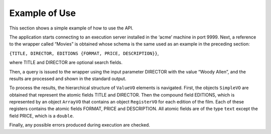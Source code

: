 ==============
Example of Use
==============

This section shows a simple example of how to use the API.



The application starts connecting to an execution server installed in
the ‘acme’ machine in port 9999. Next, a reference to the wrapper called
“Movies” is obtained whose schema is the same used as an example in the
preceding section:



``{TITLE, DIRECTOR, EDITIONS {FORMAT, PRICE, DESCRIPTION}}``,



where TITLE and DIRECTOR are optional search fields.



Then, a query is issued to the wrapper using the input parameter
DIRECTOR with the value “Woody Allen”, and the results are processed and
shown in the standard output.



To process the results, the hierarchical structure of ``ValueVO``
elements is navigated. First, the objects ``SimpleVO`` are obtained that
represent the atomic fields TITLE and DIRECTOR. Then the compound field
EDITIONS, which is represented by an object ``ArrayVO`` that contains an
object ``RegisterVO`` for each edition of the film. Each of these
registers contains the atomic fields FORMAT, PRICE and DESCRIPTION. All
atomic fields are of the type ``text`` except the field PRICE, which is
a ``double``.



Finally, any possible errors produced during execution are checked.


.. code-block:: java
   :name: Example of query execution to a wrapper
   :caption: Example of query execution to a wrapper

   package com.denodo.itpilot.client;
   
   import java.util.List;
   import java.util.HashMap;
   import java.util.Map;
   import java.util.Iterator;
   import com.denodo.vdb.vdbinterface.common.clientResult.vo.sentences.ValueVO;
   import com.denodo.vdb.vdbinterface.common.clientResult.vo.sentences.SimpleVO;
   import com.denodo.vdb.vdbinterface.common.clientResult.vo.sentences.ArrayVO;
   import com.denodo.vdb.vdbinterface.common.clientResult.vo.sentences.RegisterVO;
   import com.denodo.vdb.vdbinterface.client.printer.standard.StandardRowVO;
   
   public class ITPilotExample {
       
       public static void main(String args[]) {
   
           try {
   
               // Connect to server
               HTMLWrapperServerProxy server = new HTMLWrapperServerProxy("acme", 9999);
   
               // Get Wrapper
               HTMLWrapperProxy wrapper = server.getHTMLWrapper("Movies");
   
               // Prepare query params
               Map queryParams = new HashMap();
               queryParams.put("DIRECTOR", "Woody Allen");
   
               // Execute query
               HTMLWrapperResultIterator results = wrapper.query(queryParams);
   
               // Iterate results
               int numOfTuples = 0;
               while (results.hasNext()) {
                   numOfTuples++;
                   StandardRowVO tuple = (StandardRowVO) results.next();
   
                   /* Process each tuple */
                   System.out.print(numOfTuples + ". ");
   
                   // Get and print atomic fields: TITLE, DIRECTOR
                   SimpleVO titleVO = (SimpleVO) tuple.getValue("TITLE");
                   String title = (String) titleVO.getValue();
                   System.out.println("TITLE:" + title);
   
                   SimpleVO directorVO = (SimpleVO) tuple.getValue("DIRECTOR");
                   String director = (String) directorVO.getValue();
                   System.out.println("DIRECTOR:" + director);
   
                   // Get EDITIONS array
                   ArrayVO editionsVO = (ArrayVO) tuple.getValue("EDITIONS");
   
                   // Iterate over EDITION registers
                   int numEditions = 0;
                   Iterator editions = editionsVO.getValues().iterator();
                   while (editions.hasNext()) {
                       numEditions++;
                       System.out.println("EDITION: " + numEditions);
                       RegisterVO editionVO = (RegisterVO) editions.next();
                       Map edition = editionVO.getValues();
                       SimpleVO formatVO = (SimpleVO) editionVO.get("FORMAT");
                       String format = (String) formatVO.getValue();
                       System.out.println("\t FORMAT:" + format);
   
                       DoubleVO priceVO = (DoubleVO) editionVO.getValue("PRICE");
                       Double price = priceVO.getDouble();
                       System.out.println("\t PRICE:" + price);
   
                       SimpleVO descriptionVO = (SimpleVO) editionVO.getValue("DESCRIPTION");
                       String description = (String) descriptionVO.getValue();
                       System.out.println("\tDESCRIPTION:" + description);
                   }
   
                   System.out.println("");
               }
               // Check errors
               if (results.checkErrors())
                   System.out.println("Error: " + results.getErrorDescription());
   
           } catch (Exception e) {
               System.err.println("Error trying to access server ... ");
           } finally {
               // ...
           }
       }
   }

   